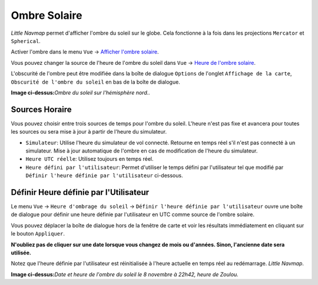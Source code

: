 .. _sun-shadow:

|Sun Shadow| Ombre Solaire
--------------------------

*Little Navmap* permet d'afficher l'ombre du soleil sur le globe. Cela
fonctionne à la fois dans les projections ``Mercator`` et ``Spherical``.

Activer l'ombre dans le menu ``Vue`` -> `Afficher l'ombre
solaire <MENUS.html#show-sun-shading>`__.

Vous pouvez changer la source de l'heure de l'ombre du soleil dans
``Vue`` -> `Heure de l'ombre
solaire <MENUS.html#show-sun-shading-time>`__.

L'obscurité de l'ombre peut être modifiée dans la boîte de dialogue
``Options`` de l'onglet ``Affichage de la carte``,
``Obscurité de l'ombre du soleil`` en bas de la boîte de dialogue.

|Sun Shadow|

**Image ci-dessus:**\ *Ombre du soleil sur l'hémisphère nord..*

.. _sun-shadow-time-sources:

Sources Horaire
~~~~~~~~~~~~~~~

Vous pouvez choisir entre trois sources de temps pour l'ombre du soleil.
L'heure n'est pas fixe et avancera pour toutes les sources ou sera mise
à jour à partir de l'heure du simulateur.

-  ``Simulateur``: Utilise l'heure du simulateur de vol connecté.
   Retourne en temps réel s'il n'est pas connecté à un simulateur. Mise
   à jour automatique de l'ombre en cas de modification de l'heure du
   simulateur.
-  ``Heure UTC réelle``: Utilisez toujours en temps réel.
-  ``Heure défini par l'utilisateur``: Permet d'utiliser le temps défini
   par l'utilisateur tel que modifié par
   ``Définir l'heure définie par l'utilisateur`` ci-dessous.

.. _sun-shadow-user-defined:

Définir Heure définie par l'Utilisateur
~~~~~~~~~~~~~~~~~~~~~~~~~~~~~~~~~~~~~~~

Le menu ``Vue`` -> ``Heure d'ombrage du soleil`` ->
``Définir l'heure définie par l'utilisateur`` ouvre une boîte de
dialogue pour définir une heure définie par l'utilisateur en UTC comme
source de l'ombre solaire.

Vous pouvez déplacer la boîte de dialogue hors de la fenêtre de carte et
voir les résultats immédiatement en cliquant sur le bouton
``Appliquer``.

**N'oubliez pas de cliquer sur une date lorsque vous changez de mois ou
d'années. Sinon, l'ancienne date sera utilisée.**

Notez que l'heure définie par l'utilisateur est réinitialisée à l'heure
actuelle en temps réel au redémarrage. *Little Navmap*.

|Date and Time for Sun Shadow|

**Image ci-dessus:**\ *Date et heure de l'ombre du soleil le 8 novembre
à 22h42, heure de Zoulou.*

.. |Sun Shadow| image:: ../images/icon_mapshadow.png
.. |Sun Shadow| image:: ../images/sunshadow.jpg
.. |Date and Time for Sun Shadow| image:: ../images/sunshadowtime_fr.jpg


